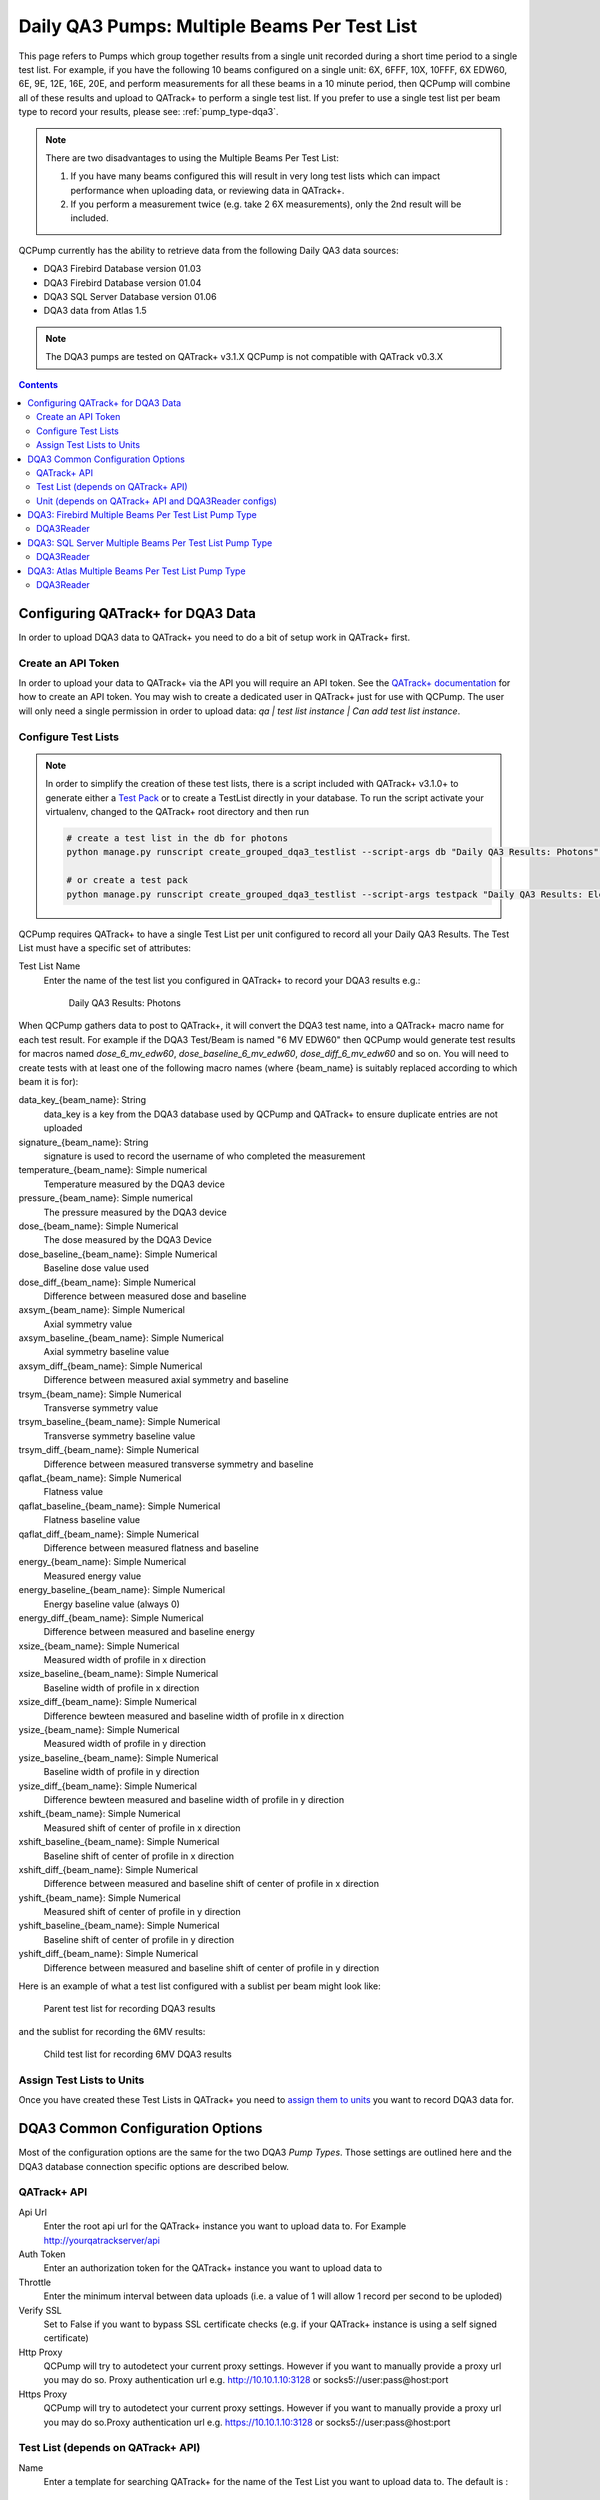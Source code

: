 .. _pump_type-dqa3-grouped:


Daily QA3 Pumps: Multiple Beams Per Test List
=============================================

This page refers to Pumps which group together results from a single unit
recorded during a short time period to a single test list.  For example, if you
have the following 10 beams configured on a single unit: 6X, 6FFF, 10X, 10FFF,
6X EDW60, 6E, 9E, 12E, 16E, 20E, and perform measurements for all these beams
in a 10 minute period, then QCPump will combine all of these results and upload
to QATrack+ to perform a single test list.  If you prefer to use a single 
test list per beam type to record your results, please see:
:ref:`pump_type-dqa3`.

.. note::

    There are two disadvantages to using the Multiple Beams Per Test List:

    1. If you have many beams configured this will result in very long test
       lists which can impact performance when uploading data, or reviewing
       data in QATrack+.
    2. If you perform a measurement twice (e.g. take 2 6X measurements), only
       the 2nd result will be included.

QCPump currently has the ability to retrieve data from the following Daily QA3
data sources:

* DQA3 Firebird Database version 01.03
* DQA3 Firebird Database version 01.04
* DQA3 SQL Server Database version 01.06
* DQA3 data from Atlas 1.5


.. note::

    The DQA3 pumps are tested on QATrack+ v3.1.X QCPump is not compatible with
    QATrack v0.3.X


.. contents:: Contents
   :depth: 2


.. _pump_type-dqa3-qatrack-grouped:

Configuring QATrack+ for DQA3 Data
----------------------------------

In order to upload DQA3 data to QATrack+ you need to do a bit of setup work in
QATrack+ first.

Create an API Token
...................

In order to upload your data to QATrack+ via the API you will require an API
token.  See the `QATrack+ documentation
<https://docs.qatrackplus.com/en/stable/api/guide.html#getting-an-api-token>`_
for how to create an API token.  You may wish to create a dedicated user in
QATrack+ just for use with QCPump.  The user will only need a single permission
in order to upload data: `qa | test list instance | Can add test list
instance`.


Configure Test Lists
....................

.. note::

    In order to simplify the creation of these test lists, there is a script
    included with QATrack+ v3.1.0+ to generate either a `Test Pack
    <https://docs.qatrackplus.com/en/stable/admin/qa/testpack.html>`_ or to 
    create a TestList directly in your database.  To run the script activate
    your virtualenv, changed to the QATrack+ root directory and then run

    .. code-block:: bash

        # create a test list in the db for photons
        python manage.py runscript create_grouped_dqa3_testlist --script-args db "Daily QA3 Results: Photons" 6X 6FFF 10X 10FFF "6X EDW60"

        # or create a test pack 
        python manage.py runscript create_grouped_dqa3_testlist --script-args testpack "Daily QA3 Results: Electrons" 6E 9E 12E 16E 20E


QCPump requires QATrack+ to have a single Test List per unit configured to
record all your Daily QA3 Results.  The Test List must have a specific set of
attributes:

Test List Name
    Enter the name of the test list you configured in QATrack+ to record your DQA3 results e.g.:

        Daily QA3 Results: Photons


When QCPump gathers data to post to QATrack+, it will convert the DQA3 test
name, into a QATrack+ macro name for each test result. For example if the DQA3
Test/Beam is named "6 MV EDW60" then QCPump would generate test results for
macros named `dose_6_mv_edw60`, `dose_baseline_6_mv_edw60`,
`dose_diff_6_mv_edw60` and so on.  You will need to create tests with at least
one of the following macro names (where {beam_name} is suitably replaced
according to which beam it is for):

data_key_{beam_name}: String 
    data_key is a key from the DQA3 database used by QCPump and QATrack+ to
    ensure duplicate entries are not uploaded

signature_{beam_name}: String
    signature is used to record the username of who completed the measurement

temperature_{beam_name}: Simple numerical
    Temperature measured by the DQA3 device

pressure_{beam_name}: Simple numerical
    The pressure measured by the DQA3 device

dose_{beam_name}:  Simple Numerical
    The dose measured by the DQA3 Device

dose_baseline_{beam_name}: Simple Numerical
    Baseline dose value used

dose_diff_{beam_name}: Simple Numerical
    Difference between measured dose and baseline

axsym_{beam_name}: Simple Numerical
    Axial symmetry value

axsym_baseline_{beam_name}: Simple Numerical
    Axial symmetry baseline value

axsym_diff_{beam_name}: Simple Numerical
    Difference between measured axial symmetry and baseline

trsym_{beam_name}: Simple Numerical
    Transverse symmetry value

trsym_baseline_{beam_name}: Simple Numerical
    Transverse symmetry baseline value

trsym_diff_{beam_name}: Simple Numerical
    Difference between measured transverse symmetry and baseline

qaflat_{beam_name}: Simple Numerical
    Flatness value

qaflat_baseline_{beam_name}: Simple Numerical
    Flatness baseline value

qaflat_diff_{beam_name}: Simple Numerical
    Difference between measured flatness and baseline

energy_{beam_name}: Simple Numerical
    Measured energy value

energy_baseline_{beam_name}: Simple Numerical
    Energy baseline value (always 0)

energy_diff_{beam_name}: Simple Numerical
    Difference between measured and baseline energy

xsize_{beam_name}: Simple Numerical
    Measured width of profile in x direction

xsize_baseline_{beam_name}: Simple Numerical
    Baseline width of profile in x direction

xsize_diff_{beam_name}: Simple Numerical
    Difference bewteen measured and baseline width of profile in x direction

ysize_{beam_name}: Simple Numerical
    Measured width of profile in y direction
    
ysize_baseline_{beam_name}: Simple Numerical
    Baseline width of profile in y direction

ysize_diff_{beam_name}: Simple Numerical
    Difference bewteen measured and baseline width of profile in y direction

xshift_{beam_name}: Simple Numerical
    Measured shift of center of profile in x direction

xshift_baseline_{beam_name}: Simple Numerical
    Baseline shift of center of profile in x direction
    
xshift_diff_{beam_name}: Simple Numerical
    Difference between measured and baseline shift of center of profile in x direction

yshift_{beam_name}: Simple Numerical
    Measured shift of center of profile in y direction

yshift_baseline_{beam_name}: Simple Numerical
    Baseline shift of center of profile in y direction

yshift_diff_{beam_name}: Simple Numerical
    Difference between measured and baseline shift of center of profile in y direction


Here is an example of what a test list configured with a sublist per beam might
look like:


.. figure:: images/dqa3/dqa3_grouped_parent_test_list.png
    :alt: Parent test list for recording DQA3 results

    Parent test list for recording DQA3 results


and the sublist for recording the 6MV results:

.. figure:: images/dqa3/dqa3_grouped_child_test_list.png
    :alt: Child test list for recording 6MV DQA3 results

    Child test list for recording 6MV DQA3 results


Assign Test Lists to Units
..........................

Once you have created these Test Lists in QATrack+ you need to `assign them to
units <https://docs.qatrackplus.com/en/stable/admin/qa/assign_to_unit.html>`_
you want to record DQA3 data for.


DQA3 Common Configuration Options
---------------------------------

Most of the configuration options are the same for the two DQA3 *Pump Types*.
Those settings are outlined here and the DQA3 database connection specific
options are described below.

QATrack+ API
............

Api Url
    Enter the root api url for the QATrack+ instance you want to upload data to. 
    For Example http://yourqatrackserver/api

Auth Token
    Enter an authorization token for the QATrack+ instance you want to upload data to

Throttle
    Enter the minimum interval between data uploads (i.e. a value of 1 will
    allow 1 record per second to be uploded)

Verify SSL
    Set to False if you want to bypass SSL certificate checks (e.g. if your
    QATrack+ instance is using a self signed certificate)

Http Proxy
    QCPump will try to autodetect your current proxy settings. However if you
    want to manually provide a proxy url you may do so. Proxy authentication
    url e.g. http://10.10.1.10:3128 or socks5://user:pass@host:port

Https Proxy
    QCPump will try to autodetect your current proxy settings. However if you
    want to manually provide a proxy url you may do so.Proxy authentication url
    e.g. https://10.10.1.10:3128 or socks5://user:pass@host:port

Test List (depends on QATrack+ API)
...................................

Name
    Enter a template for searching QATrack+ for the name of the Test List you
    want to upload data to. The default is :

        `Daily QA3 Results: {{ energy }}{{ beam_type }}`

    In the template `{{ energy }}` will be replaced by the DQA3 beam energy
    (e.g. 6, 10, 15) and `{{ beam_type }}` will be replaced by the DQA3 beam
    type (e.g. X, E, FFF). This template would result in QCPump trying to find
    a Test List called e.g. "Daily QA3 Results: 6X".


Unit (depends on QATrack+ API and DQA3Reader configs)
.....................................................

These config options are used to map DQA3 machine names to QATrack+ Unit names.

Dqa3 Name
    Select the DQA3 machine name to map
Unit Name
    Select the QATrack+ Unit name to map the DQA3 name to



.. _pump_type-dqa3-fbd-grouped:

DQA3: Firebird Multiple Beams Per Test List Pump Type
-----------------------------------------------------

Config options specific to Firebird DQA3 databases (01.03.00.00 & 01.04.00.00).

DQA3Reader
..........

Host
    Enter the host name of the Firebird database server you want to connect to

Database
    Enter the path to the database file you want to connect to on the server.
    For example C:\Users\YourUserName\databases\Sncdata.fdb

User
    Enter the username you want to use to connect to the database with

Password
    Enter the password you want to use to connect to the database with

Port
    Enter the port number that the Firebird Database server is listening on

Driver
    Select the database driver you want to use. Use firebirdsql unless you 
    have a good reason not to.

History Days
    Enter the number of prior days you want to look for data to import.  If you
    are importing historical data you may want to temporarily set this to a large
    number of days (i.e. to get the last years worth of data set History days to 365) but
    normally a small number of days should be used to minimize the number of records
    fetched.

Results group time interval (min)
    Enter the time interval (in minutes) for which results should be grouped
    together.  That is to say, for Beam & Geometry checks how large of a time window
    should be used to consider MPC results part of the same session.  This value
    should be a little bit longer than the typical time it takes you to run all 

Wait for results (min)
    Wait this many minutes for more results to be written to disk before
    uploading grouped results.  In order to ensure all results from an MPC
    session, are written to disk, QCPump will wait this many minutes after the
    most recent Results.csv file it finds for a given machine before uploading
    results to QATrack+.

Beam Types
    Select which beam types (Photon, Electron, All) you want to include for
    this pump.  It is a good idea to create separate pumps for electrons and
    photons and corresponding test lists in QATrack+ for recording photon &
    electron results seperately.  The Photon option will include FFF & wedged
    beams.


Creating a Read-Only User for QCPump
~~~~~~~~~~~~~~~~~~~~~~~~~~~~~~~~~~~~

While it is not required, you may wish to create a read only user for QCPump
to connect to your database with.  You may either use the Firebird tools
`gsec` and `isql` to create the user or a third party tool like
`FlameRobin <http://flamerobin.org/>`_ which is a great option for
managing users and databases.

**Using gsec to create a new user**

On the server where your Firebird database is located, open a CMD prompt and
enter the following command to create a user with the username `qcpump` and
password `qcpump`:

.. code:: bash

    # for firebird 1.5
    C:\Program Files (x86)\Firebird\Firebird_1_5\bin\gsec.exe" -user sysdba -password masterkey -database "localhost:C:\Program Files (x86)\Firebird\Firebird_1_5\security.fdb
    
    # for firebird 2.5
    C:\Program Files (x86)\Firebird\Firebird_2_5\bin\gsec.exe" -user sysdba -password masterkey -database "localhost:C:\Program Files (x86)\Firebird\Firebird_1_5\security2.fdb


    GSEC> add qcpump -pw qcpump
    GSEC> q


Next you can grant your user select rights using isql.  Open isql specifying
your username and password on the command line:

.. code:: bash

    # for firebird 1.5
    "C:\Program Files (x86)\Firebird\Firebird_1_5\bin\isql.exe" -user sysdba -password masterkey

    # for firebird 2.5
    "C:\Program Files (x86)\Firebird\Firebird_2_5\bin\isql.exe" -user sysdba -password masterkey


and connect to your database:

.. code:: bash

    CONNECT "localhost:C:\Path\To\Your\Database\Sncdata.fdb";

(*note, you may need to replace `localhost` with your actual server host name*)
then grant your user select rights on the tables required:

    .. code:: sql

        GRANT SELECT ON atlas_master to USER qcpump;
        GRANT SELECT ON dqa3_machine to USER qcpump;
        GRANT SELECT ON dqa3_trend to USER qcpump;
        GRANT SELECT ON dqa3_data to USER qcpump;
        GRANT SELECT ON device to USER qcpump;
        GRANT SELECT ON dqa3_calibration to USER qcpump;
        GRANT SELECT ON dqa3_template to USER qcpump;
        GRANT SELECT ON dqa3_machine to USER qcpump;
        GRANT SELECT ON room to USER qcpump;
        quit;


.. figure:: images/dqa3/grant-select-1.5.png
    :alt: Grant qcpump user rights

    Grant qcpump user rights


You should now be able to use the username `qcpump` and password `qcpump` for
the `User` and `Password` settings described above.


.. _pump_type-dqa3-sqlserver-grouped:

DQA3: SQL Server Multiple Beams Per Test List Pump Type
-------------------------------------------------------

Config options specific to SQL Server DQA3 databases.

DQA3Reader
..........

Host
    Enter the host name of the SQL Server database server you want to connect to

Database
    Enter the name of the database you want to connect to on the server.
    For example 'atlas'

User
    Enter the username you want to use to connect to the database with

Password
    Enter the password you want to use to connect to the database with

Port
    Enter the port number that the SQL Server database server is listening on

Driver
    Select the database driver you want to use. On Windows you will typically
    want to use the `ODBC Driver 17 for SQL Server` driver (ensure you have
    this driver installed on the computer running QCPump!). On Linux you will
    likely want to use one of the TDS drivers.

History Days
    Enter the number of prior days you want to look for data to import.  If you
    are importing historical data you may want to temporarily set this to a large
    number of days (i.e. to get the last years worth of data set History days to 365) but
    normally a small number of days should be used to minimize the number of records
    fetched.

Results group time interval (min)
    Enter the time interval (in minutes) for which results should be grouped
    together.  That is to say, for Beam & Geometry checks how large of a time window
    should be used to consider MPC results part of the same session.  This value
    should be a little bit longer than the typical time it takes you to run all 

Wait for results (min)
    Wait this many minutes for more results to be written to disk before
    uploading grouped results.  In order to ensure all results from an MPC
    session, are written to disk, QCPump will wait this many minutes after the
    most recent Results.csv file it finds for a given machine before uploading
    results to QATrack+.

Beam Types
    Select which beam types (Photon, Electron, All) you want to include for
    this pump.  It is a good idea to create separate pumps for electrons and
    photons and corresponding test lists in QATrack+ for recording photon &
    electron results seperately.  The Photon option will include FFF & wedged
    beams.

.. _pump_type-dqa3-atlas-grouped:

DQA3: Atlas Multiple Beams Per Test List Pump Type
--------------------------------------------------

Config options specific to Atlas DQA3 databases (SQLServer).

DQA3Reader
..........

Host
    Enter the host name of the SQL Server database server you want to connect to

Database
    Enter the name of the database you want to connect to on the server.
    For example 'atlas'

User
    Enter the username you want to use to connect to the database with

Password
    Enter the password you want to use to connect to the database with

Port
    Enter the port number that the SQL Server database server is listening on

Driver
    Select the database driver you want to use. On Windows you will typically
    want to use the `ODBC Driver 17 for SQL Server` driver (ensure you have
    this driver installed on the computer running QCPump!). On Linux you will
    likely want to use one of the TDS drivers.

History Days
    Enter the number of prior days you want to look for data to import.  If you
    are importing historical data you may want to temporarily set this to a large
    number of days (i.e. to get the last years worth of data set History days to 365) but
    normally a small number of days should be used to minimize the number of records
    fetched.

Results group time interval (min)
    Enter the time interval (in minutes) for which results should be grouped
    together.  That is to say, for Beam & Geometry checks how large of a time window
    should be used to consider MPC results part of the same session.  This value
    should be a little bit longer than the typical time it takes you to run all 

Wait for results (min)
    Wait this many minutes for more results to be written to disk before
    uploading grouped results.  In order to ensure all results from an MPC
    session, are written to disk, QCPump will wait this many minutes after the
    most recent Results.csv file it finds for a given machine before uploading
    results to QATrack+.

Beam Types
    Select which beam types (Photon, Electron, All) you want to include for
    this pump.  It is a good idea to create separate pumps for electrons and
    photons and corresponding test lists in QATrack+ for recording photon &
    electron results seperately.  The Photon option will include FFF & wedged
    beams.
